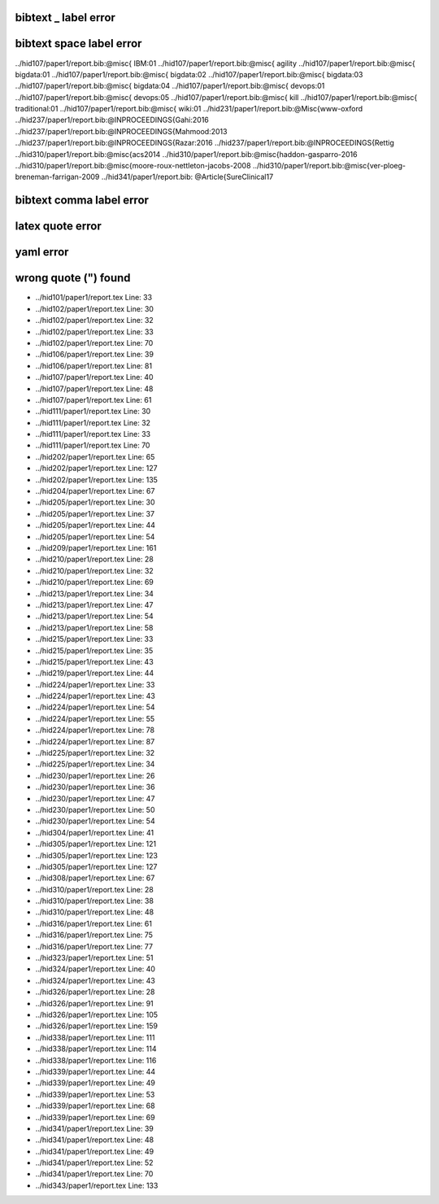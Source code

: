 
bibtext _ label error
=====================


bibtext space label error
=====================

../hid107/paper1/report.bib:@misc{ IBM:01
../hid107/paper1/report.bib:@misc{ agility
../hid107/paper1/report.bib:@misc{ bigdata:01
../hid107/paper1/report.bib:@misc{ bigdata:02
../hid107/paper1/report.bib:@misc{ bigdata:03
../hid107/paper1/report.bib:@misc{ bigdata:04
../hid107/paper1/report.bib:@misc{ devops:01
../hid107/paper1/report.bib:@misc{ devops:05
../hid107/paper1/report.bib:@misc{ kill
../hid107/paper1/report.bib:@misc{ traditional:01
../hid107/paper1/report.bib:@misc{ wiki:01
../hid231/paper1/report.bib:@Misc{www-oxford
../hid237/paper1/report.bib:@INPROCEEDINGS{Gahi:2016
../hid237/paper1/report.bib:@INPROCEEDINGS{Mahmood:2013
../hid237/paper1/report.bib:@INPROCEEDINGS{Razar:2016
../hid237/paper1/report.bib:@INPROCEEDINGS{Rettig
../hid310/paper1/report.bib:@misc{acs2014
../hid310/paper1/report.bib:@misc{haddon-gasparro-2016
../hid310/paper1/report.bib:@misc{moore-roux-nettleton-jacobs-2008
../hid310/paper1/report.bib:@misc{ver-ploeg-breneman-farrigan-2009
../hid341/paper1/report.bib:  @Article{SureClinical17

bibtext comma label error
=====================


latex quote error
=====================


yaml error
=====================
wrong quote (") found 
=====================

* ../hid101/paper1/report.tex Line: 33
* ../hid102/paper1/report.tex Line: 30
* ../hid102/paper1/report.tex Line: 32
* ../hid102/paper1/report.tex Line: 33
* ../hid102/paper1/report.tex Line: 70
* ../hid106/paper1/report.tex Line: 39
* ../hid106/paper1/report.tex Line: 81
* ../hid107/paper1/report.tex Line: 40
* ../hid107/paper1/report.tex Line: 48
* ../hid107/paper1/report.tex Line: 61
* ../hid111/paper1/report.tex Line: 30
* ../hid111/paper1/report.tex Line: 32
* ../hid111/paper1/report.tex Line: 33
* ../hid111/paper1/report.tex Line: 70
* ../hid202/paper1/report.tex Line: 65
* ../hid202/paper1/report.tex Line: 127
* ../hid202/paper1/report.tex Line: 135
* ../hid204/paper1/report.tex Line: 67
* ../hid205/paper1/report.tex Line: 30
* ../hid205/paper1/report.tex Line: 37
* ../hid205/paper1/report.tex Line: 44
* ../hid205/paper1/report.tex Line: 54
* ../hid209/paper1/report.tex Line: 161
* ../hid210/paper1/report.tex Line: 28
* ../hid210/paper1/report.tex Line: 32
* ../hid210/paper1/report.tex Line: 69
* ../hid213/paper1/report.tex Line: 34
* ../hid213/paper1/report.tex Line: 47
* ../hid213/paper1/report.tex Line: 54
* ../hid213/paper1/report.tex Line: 58
* ../hid215/paper1/report.tex Line: 33
* ../hid215/paper1/report.tex Line: 35
* ../hid215/paper1/report.tex Line: 43
* ../hid219/paper1/report.tex Line: 44
* ../hid224/paper1/report.tex Line: 33
* ../hid224/paper1/report.tex Line: 43
* ../hid224/paper1/report.tex Line: 54
* ../hid224/paper1/report.tex Line: 55
* ../hid224/paper1/report.tex Line: 78
* ../hid224/paper1/report.tex Line: 87
* ../hid225/paper1/report.tex Line: 32
* ../hid225/paper1/report.tex Line: 34
* ../hid230/paper1/report.tex Line: 26
* ../hid230/paper1/report.tex Line: 36
* ../hid230/paper1/report.tex Line: 47
* ../hid230/paper1/report.tex Line: 50
* ../hid230/paper1/report.tex Line: 54
* ../hid304/paper1/report.tex Line: 41
* ../hid305/paper1/report.tex Line: 121
* ../hid305/paper1/report.tex Line: 123
* ../hid305/paper1/report.tex Line: 127
* ../hid308/paper1/report.tex Line: 67
* ../hid310/paper1/report.tex Line: 28
* ../hid310/paper1/report.tex Line: 38
* ../hid310/paper1/report.tex Line: 48
* ../hid316/paper1/report.tex Line: 61
* ../hid316/paper1/report.tex Line: 75
* ../hid316/paper1/report.tex Line: 77
* ../hid323/paper1/report.tex Line: 51
* ../hid324/paper1/report.tex Line: 40
* ../hid324/paper1/report.tex Line: 43
* ../hid326/paper1/report.tex Line: 28
* ../hid326/paper1/report.tex Line: 91
* ../hid326/paper1/report.tex Line: 105
* ../hid326/paper1/report.tex Line: 159
* ../hid338/paper1/report.tex Line: 111
* ../hid338/paper1/report.tex Line: 114
* ../hid338/paper1/report.tex Line: 116
* ../hid339/paper1/report.tex Line: 44
* ../hid339/paper1/report.tex Line: 49
* ../hid339/paper1/report.tex Line: 53
* ../hid339/paper1/report.tex Line: 68
* ../hid339/paper1/report.tex Line: 69
* ../hid341/paper1/report.tex Line: 39
* ../hid341/paper1/report.tex Line: 48
* ../hid341/paper1/report.tex Line: 49
* ../hid341/paper1/report.tex Line: 52
* ../hid341/paper1/report.tex Line: 70
* ../hid343/paper1/report.tex Line: 133
